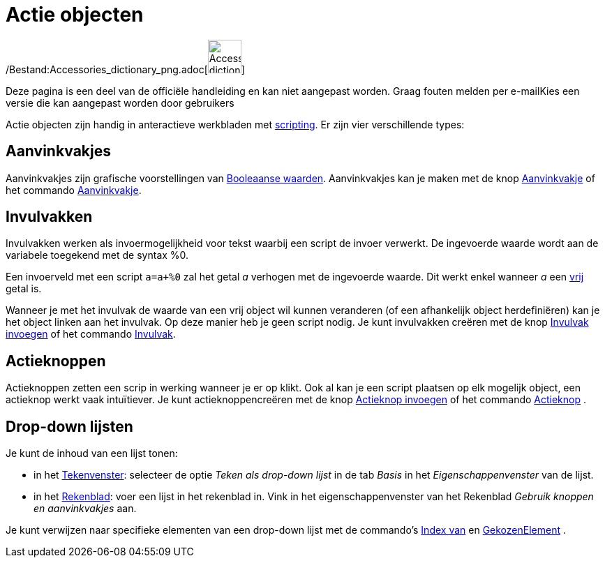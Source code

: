 = Actie objecten
ifdef::env-github[:imagesdir: /nl/modules/ROOT/assets/images]

/Bestand:Accessories_dictionary_png.adoc[image:48px-Accessories_dictionary.png[Accessories
dictionary.png,width=48,height=48]]

Deze pagina is een deel van de officiële handleiding en kan niet aangepast worden. Graag fouten melden per
e-mail[.mw-selflink .selflink]##Kies een versie die kan aangepast worden door gebruikers##

Actie objecten zijn handig in anteractieve werkbladen met xref:/Scripting.adoc[scripting]. Er zijn vier verschillende
types:

== Aanvinkvakjes

Aanvinkvakjes zijn grafische voorstellingen van xref:/Booleaanse_waarden.adoc[Booleaanse waarden]. Aanvinkvakjes kan je
maken met de knop xref:/tools/Aanvinkvakje_om_objecten_te_tonen_of_verbergen.adoc[Aanvinkvakje] of het commando
xref:/commands/Aanvinkvakje.adoc[Aanvinkvakje].

== Invulvakken

Invulvakken werken als invoermogelijkheid voor tekst waarbij een script de invoer verwerkt. De ingevoerde waarde wordt
aan de variabele toegekend met de syntax %0.

[EXAMPLE]
====

Een invoerveld met een script `++a=a+%0++` zal het getal _a_ verhogen met de ingevoerde waarde. Dit werkt enkel wanneer
_a_ een xref:/Vrije_afhankelijke_en_hulpobjecten.adoc[vrij] getal is.

====

Wanneer je met het invulvak de waarde van een vrij object wil kunnen veranderen (of een afhankelijk object
herdefiniëren) kan je het object linken aan het invulvak. Op deze manier heb je geen script nodig. Je kunt invulvakken
creëren met de knop xref:/tools/Invulvak_invoegen.adoc[Invulvak invoegen] of het commando
xref:/commands/Invulvak.adoc[Invulvak].

== Actieknoppen

Actieknoppen zetten een scrip in werking wanneer je er op klikt. Ook al kan je een script plaatsen op elk mogelijk
object, een actieknop werkt vaak intuïtiever. Je kunt actieknoppencreëren met de knop
xref:/tools/Actieknop_invoegen.adoc[Actieknop invoegen] of het commando xref:/commands/Actieknop.adoc[Actieknop] .

== Drop-down lijsten

Je kunt de inhoud van een lijst tonen:

* in het xref:/Tekenvenster.adoc[Tekenvenster]: selecteer de optie _Teken als drop-down lijst_ in de tab _Basis_ in het
_Eigenschappenvenster_ van de lijst.
* in het xref:/Rekenblad.adoc[Rekenblad]: voer een lijst in het rekenblad in. Vink in het eigenschappenvenster van het
Rekenblad _Gebruik knoppen en aanvinkvakjes_ aan.

Je kunt verwijzen naar specifieke elementen van een drop-down lijst met de commando's xref:/commands/IndexVan.adoc[Index
van] en xref:/commands/GekozenElement.adoc[GekozenElement] .
